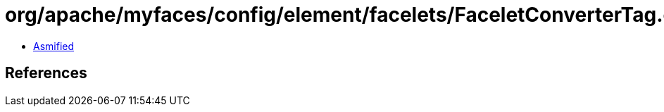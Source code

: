 = org/apache/myfaces/config/element/facelets/FaceletConverterTag.class

 - link:FaceletConverterTag-asmified.java[Asmified]

== References

